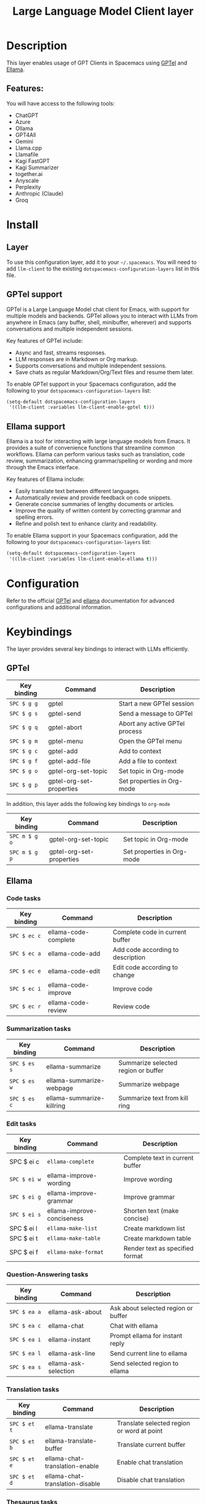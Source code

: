 #+TITLE: Large Language Model Client layer

#+TAGS: general|layer|web service

* Table of Contents                     :TOC_5_gh:noexport:
- [[#description][Description]]
  - [[#features][Features:]]
- [[#install][Install]]
  - [[#layer][Layer]]
  - [[#gptel-support][GPTel support]]
  - [[#ellama-support][Ellama support]]
- [[#configuration][Configuration]]
- [[#keybindings][Keybindings]]
  - [[#gptel][GPTel]]
  - [[#ellama][Ellama]]
    - [[#code-tasks][Code tasks]]
    - [[#summarization-tasks][Summarization tasks]]
    - [[#edit-tasks][Edit tasks]]
    - [[#question-answering-tasks][Question-Answering tasks]]
    - [[#translation-tasks][Translation tasks]]
    - [[#thesaurus-tasks][Thesaurus tasks]]
    - [[#context-management][Context management]]
    - [[#session-management][Session management]]
    - [[#provider-management][Provider management]]

* Description
This layer enables usage of GPT Clients in Spacemacs using [[https://github.com/karthink/gptel][GPTel]] and [[https://github.com/s-kostyaev/ellama][Ellama]].

** Features:
You will have access to the following tools:
- ChatGPT
- Azure
- Ollama
- GPT4All
- Gemini
- Llama.cpp
- Llamafile
- Kagi FastGPT
- Kagi Summarizer
- together.ai
- Anyscale
- Perplexity
- Anthropic (Claude)
- Groq

* Install
** Layer
To use this configuration layer, add it to your =~/.spacemacs=. You will need to
add =llm-client= to the existing =dotspacemacs-configuration-layers= list in this
file.

** GPTel support
GPTel is a Large Language Model chat client for Emacs, with support for multiple
models and backends. GPTel allows you to interact with LLMs from anywhere in
Emacs (any buffer, shell, minibuffer, wherever) and supports conversations and
multiple independent sessions.

Key features of GPTel include:
- Async and fast, streams responses.
- LLM responses are in Markdown or Org markup.
- Supports conversations and multiple independent sessions.
- Save chats as regular Markdown/Org/Text files and resume them later.

To enable GPTel support in your Spacemacs configuration, add the following to
your =dotspacemacs-configuration-layers= list:
#+BEGIN_SRC emacs-lisp
  (setq-default dotspacemacs-configuration-layers
   '((llm-client :variables llm-client-enable-gptel t)))
#+END_SRC
** Ellama support

Ellama is a tool for interacting with large language models from Emacs. It
provides a suite of convenience functions that streamline common workflows.
Ellama can perform various tasks such as translation, code review,
summarization, enhancing grammar/spelling or wording and more through the Emacs
interface.

Key features of Ellama include:
- Easily translate text between different languages.
- Automatically review and provide feedback on code snippets.
- Generate concise summaries of lengthy documents or articles.
- Improve the quality of written content by correcting grammar and spelling
  errors.
- Refine and polish text to enhance clarity and readability.

To enable Ellama support in your Spacemacs configuration, add the following to
your =dotspacemacs-configuration-layers= list:
#+BEGIN_SRC emacs-lisp
  (setq-default dotspacemacs-configuration-layers
   '((llm-client :variables llm-client-enable-ellama t)))
#+END_SRC
* Configuration
Refer to the official [[https://github.com/karthink/gptel][GPTel]] and [[https://github.com/s-kostyaev/ellama][ellama]] documentation for advanced configurations
and additional information.

* Keybindings
The layer provides several key bindings to interact with LLMs efficiently.

** GPTel


| Key binding | Command                  | Description                    |
|-------------+--------------------------+--------------------------------|
| ~SPC $ g g~   | gptel                    | Start a new GPTel session      |
| ~SPC $ g s~   | gptel-send               | Send a message to GPTel        |
| ~SPC $ g q~   | gptel-abort              | Abort any active GPTel process |
| ~SPC $ g m~   | gptel-menu               | Open the GPTel menu            |
| ~SPC $ g c~   | gptel-add                | Add to context                 |
| ~SPC $ g f~   | gptel-add-file           | Add a file to context          |
| ~SPC $ g o~   | gptel-org-set-topic      | Set topic in Org-mode          |
| ~SPC $ g p~   | gptel-org-set-properties | Set properties in Org-mode     |

In addition, this layer adds the following key bindings to =org-mode=

| Key binding   | Command                  | Description                |
|---------------+--------------------------+----------------------------|
| ~SPC m $ g o~ | gptel-org-set-topic      | Set topic in Org-mode      |
| ~SPC m $ g p~   | gptel-org-set-properties | Set properties in Org-mode |

** Ellama
*** Code tasks

| Key binding | Command              | Description                       |
|-------------+----------------------+-----------------------------------|
| ~SPC $ ec c~  | ellama-code-complete | Complete code in current buffer   |
| ~SPC $ ec a~  | ellama-code-add      | Add code according to description |
| ~SPC $ ec e~  | ellama-code-edit     | Edit code according to change     |
| ~SPC $ ec i~  | ellama-code-improve  | Improve code                      |
| ~SPC $ ec r~  | ellama-code-review   | Review code                       |

*** Summarization tasks

| Key binding | Command                   | Description                         |
|-------------+---------------------------+-------------------------------------|
| ~SPC $ es s~  | ellama-summarize          | Summarize selected region or buffer |
| ~SPC $ es w~  | ellama-summarize-webpage  | Summarize webpage                   |
| ~SPC $ es c~  | ellama-summarize-killring | Summarize text from kill ring       |

*** Edit tasks

| Key binding | Command                    | Description                     |
|-------------+----------------------------+---------------------------------|
| SPC $ ei c  | =ellama-complete=            | Complete text in current buffer |
| ~SPC $ ei w~  | ellama-improve-wording     | Improve wording                 |
| ~SPC $ ei g~  | ellama-improve-grammar     | Improve grammar                 |
| ~SPC $ ei s~  | ellama-improve-conciseness | Shorten text (make concise)     |
| SPC $ ei l  | =ellama-make-list=           | Create markdown list            |
| SPC $ ei t  | =ellama-make-table=          | Create markdown table           |
| SPC $ ei f  | =ellama-make-format=       | Render text as specified format |

*** Question-Answering tasks

| Key binding | Command              | Description                         |
|-------------+----------------------+-------------------------------------|
| ~SPC $ ea a~  | ellama-ask-about     | Ask about selected region or buffer |
| ~SPC $ ea c~  | ellama-chat          | Chat with ellama                    |
| ~SPC $ ea i~  | ellama-instant       | Prompt ellama for instant reply     |
| ~SPC $ ea l~  | ellama-ask-line      | Send current line to ellama         |
| ~SPC $ ea s~  | ellama-ask-selection | Send selected region to ellama      |

*** Translation tasks

| Key binding | Command                         | Description                                |
|-------------+---------------------------------+--------------------------------------------|
| ~SPC $ et t~  | ellama-translate                | Translate selected region or word at point |
| ~SPC $ et b~  | ellama-translate-buffer         | Translate current buffer                   |
| ~SPC $ et e~  | ellama-chat-translation-enable  | Enable chat translation                    |
| ~SPC $ et d~  | ellama-chat-translation-disable | Disable chat translation                   |

*** Thesaurus tasks

| Key binding | Command            | Description         |
|-------------+--------------------+---------------------|
| ~SPC $ ed w~  | ellama-define-word | Define current word |

*** Context management

| Key binding | Command                        | Description              |
|-------------+--------------------------------+--------------------------|
| SPC $ ex b  | =ellama-context-add-buffer=      | Add buffer to context    |
| SPC $ ex f  | =ellama-context-add-file=        | Add file to context      |
| SPC $ ex s  | =ellama-context-add-selection=   | Add selection to context |
| SPC $ ex i  | =ellama-context-add-info-node= | Add info node to context |

*** Session management

| Key binding | Command               | Description           |
|-------------+-----------------------+-----------------------|
| ~SPC $ eS l~  | ellama-load-session   | Load ellama session   |
| ~SPC $ eS r~  | ellama-session-rename | Rename ellama session |
| ~SPC $ eS d~  | ellama-session-remove | Remove ellama session |
| ~SPC $ eS a~  | ellama-session-switch | Switch ellama session |

*** Provider management

| Key binding | Command                | Description            |
|-------------+------------------------+------------------------|
| ~SPC $ ep s~  | ellama-provider-select | Select ellama provider |
